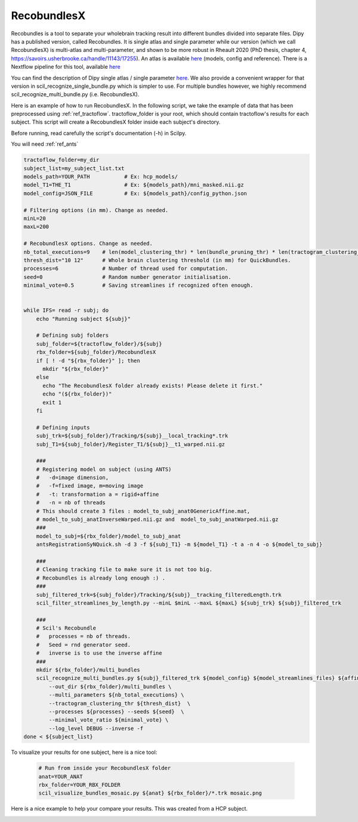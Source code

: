 RecobundlesX
============

Recobundles is a tool to separate your wholebrain tracking result into different bundles divided into separate files. Dipy has a published version, called Recobundles. It is single atlas and single parameter while our version (which we call RecobundlesX) is multi-atlas and multi-parameter, and shown to be more robust in Rheault 2020 (PhD thesis, chapter 4, https://savoirs.usherbrooke.ca/handle/11143/17255).
An atlas is available `here <https://zenodo.org/record/5165374#.YlcGUXXMKiM/>`_ (models, config and reference). 
There is a Nextflow pipeline for this tool, available `here <https://github.com/scilus/rbx_flow/>`_


You can find the description of Dipy single atlas / single parameter `here <https://dipy.org/documentation/0.16.0./examples_built/bundle_extraction/>`_.  We also provide a convenient wrapper for that version in scil_recognize_single_bundle.py which is simpler to use. For multiple bundles however, we highly recommend scil_recognize_multi_bundle.py (i.e. RecobundlesX).

Here is an example of how to run RecobundlesX. In the following script, we take the example of data that has been preprocessed using :ref:`ref_tractoflow`. tractoflow_folder is your root, which should contain tractoflow's results for each subject. This script will create a RecobundlesX folder inside each subject's directory.

Before running, read carefully the script's documentation (-h) in Scilpy.

You will need :ref:`ref_ants`

.. code-block:: bash

    tractoflow_folder=my_dir
    subject_list=my_subject_list.txt
    models_path=YOUR_PATH           # Ex: hcp_models/
    model_T1=THE_T1                 # Ex: ${models_path}/mni_masked.nii.gz
    model_config=JSON_FILE          # Ex: ${models_path}/config_python.json

    # Filtering options (in mm). Change as needed.
    minL=20
    maxL=200

    # RecobundlesX options. Change as needed.
    nb_total_executions=9    # len(model_clustering_thr) * len(bundle_pruning_thr) * len(tractogram_clustering_thr) = max total executions (see json).
    thresh_dist="10 12"      # Whole brain clustering threshold (in mm) for QuickBundles.
    processes=6              # Number of thread used for computation.
    seed=0                   # Random number generator initialisation.
    minimal_vote=0.5         # Saving streamlines if recognized often enough.


    while IFS= read -r subj; do
        echo "Running subject ${subj}"

        # Defining subj folders
        subj_folder=${tractoflow_folder}/${subj}
        rbx_folder=${subj_folder}/RecobundlesX
        if [ ! -d "${rbx_folder}" ]; then
          mkdir "${rbx_folder}"
        else
          echo "The RecobundlesX folder already exists! Please delete it first."
          echo "(${rbx_folder})"
          exit 1
        fi

        # Defining inputs
        subj_trk=${subj_folder}/Tracking/${subj}__local_tracking*.trk
        subj_T1=${subj_folder}/Register_T1/${subj}__t1_warped.nii.gz

        ###
        # Registering model on subject (using ANTS)
        #   -d=image dimension,
        #   -f=fixed image, m=moving image
        #   -t: transformation a = rigid+affine
        #   -n = nb of threads
        # This should create 3 files : model_to_subj_anat0GenericAffine.mat,
        # model_to_subj_anatInverseWarped.nii.gz and  model_to_subj_anatWarped.nii.gz
        ###
        model_to_subj=${rbx_folder}/model_to_subj_anat
        antsRegistrationSyNQuick.sh -d 3 -f ${subj_T1} -m ${model_T1} -t a -n 4 -o ${model_to_subj}

        ###
        # Cleaning tracking file to make sure it is not too big.
        # Recobundles is already long enough :) .
        ###
        subj_filtered_trk=${subj_folder}/Tracking/${subj}__tracking_filteredLength.trk
        scil_filter_streamlines_by_length.py --minL $minL --maxL ${maxL} ${subj_trk} ${subj}_filtered_trk

        ###
        # Scil's Recobundle
        #   processes = nb of threads.
        #   Seed = rnd generator seed.
        #   inverse is to use the inverse affine
        ###
        mkdir ${rbx_folder}/multi_bundles
        scil_recognize_multi_bundles.py ${subj}_filtered_trk ${model_config} ${model_streamlines_files} ${affine} \
            --out_dir ${rbx_folder}/multi_bundles \
            --multi_parameters ${nb_total_executions} \
            --tractogram_clustering_thr ${thresh_dist}  \
            --processes ${processes} --seeds ${seed}  \
            --minimal_vote_ratio ${minimal_vote} \
            --log_level DEBUG --inverse -f 
    done < ${subject_list}

To visualize your results for one subject, here is a nice tool:

    .. code-block:: bash

        # Run from inside your RecobundlesX folder
        anat=YOUR_ANAT
        rbx_folder=YOUR_RBX_FOLDER
        scil_visualize_bundles_mosaic.py ${anat} ${rbx_folder}/*.trk mosaic.png

Here is a nice example to help your compare your results. This was created from a HCP subject.


.. image:: ../images/mosaic_part1.png
    :scale: 50 %
    :align: center

.. image:: ../images/mosaic_part2.png
    :scale: 50 %
    :align: center